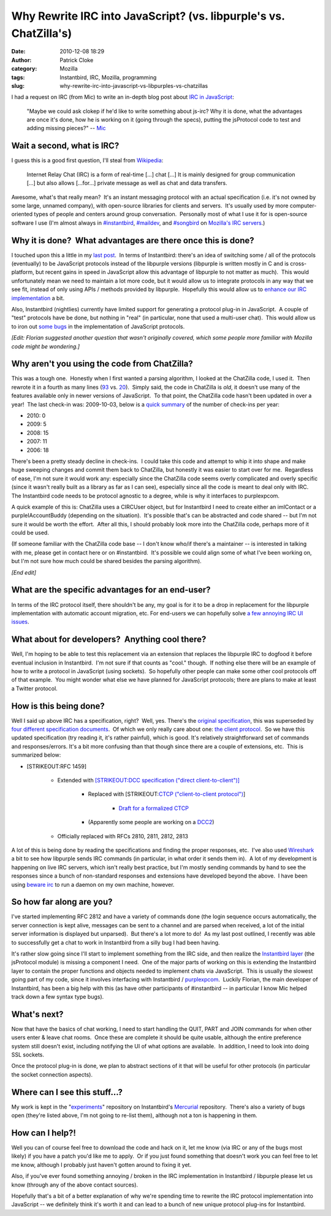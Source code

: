 Why Rewrite IRC into JavaScript? (vs. libpurple's vs. ChatZilla's)
##################################################################
:date: 2010-12-08 18:29
:author: Patrick Cloke
:category: Mozilla
:tags: Instantbird, IRC, Mozilla, programming
:slug: why-rewrite-irc-into-javascript-vs-libpurples-vs-chatzillas

I had a request on IRC (from Mic) to write an in-depth blog post
about `IRC in JavaScript`_:

    "Maybe we could ask clokep if he'd like to write something about
    js-irc? Why it is done, what the advantages are once it's done, how
    he is working on it (going through the specs), putting the
    jsProtocol code to test and adding missing pieces?" -- `Mic`_

Wait a second, what is IRC?
===========================

I guess this is a good first question, I'll steal from `Wikipedia`_:

    Internet Relay Chat (IRC) is a form of real-time [...] chat [...] It
    is mainly designed for group communication [...] but also allows
    [...for...] private message as well as chat and data transfers.

Awesome, what's that really mean?  It's an instant messaging protocol
with an actual specification (i.e. it's not owned by some large, unnamed
company), with open-source libraries for clients and servers.  It's
usually used by more computer-oriented types of people and centers
around group conversation.  Personally most of what I use it for is
open-source software I use (I'm almost always in `#instantbird`_,
`#maildev`_, and `#songbird`_ on `Mozilla's IRC servers`_.)

Why it is done?  What advantages are there once this is done?
=============================================================

I touched upon this a little in my `last post`_.  In terms of
Instantbird: there's an idea of switching some / all of the protocols
(eventually) to be JavaScript protocols instead of the libpurple
versions (libpurple is written mostly in C and is cross-platform, but
recent gains in speed in JavaScript allow this advantage of libpurple to
not matter as much).  This would unfortunately mean we need to maintain
a lot more code, but it would allow us to integrate protocols in any way
that we see fit, instead of only using APIs / methods provided by
libpurple.  Hopefully this would allow us to `enhance our IRC
implementation`_ a bit.

Also, Instantbird (nightlies) currently have limited support for
generating a protocol plug-in in JavaScript.  A couple of "test"
protocols have be done, but nothing in "real" (in particular, none that
used a multi-user chat).  This would allow us to iron out `some`_
`bugs`_ in the implementation of JavaScript protocols.

*[Edit: Florian suggested another question that wasn't originally
covered, which some people more familiar with Mozilla code might be
wondering.]*

Why aren't you using the code from ChatZilla?
=============================================

This was a tough one.  Honestly when I first wanted a parsing
algorithm, I looked at the ChatZilla code, I used it.  Then rewrote it
in a fourth as many lines (`93`_ vs. `20`_).  Simply said, the code in
ChatZilla is *old*, it doesn't use many of the features available only
in newer versions of JavaScript.  To that point, the ChatZilla code
hasn't been updated in over a year!  The last check-in was: 2009-10-03,
below is a `quick summary`_ of the number of check-ins per year:

- 2010: 0
- 2009: 5
- 2008: 15
- 2007: 11
- 2006: 18

There's been a pretty steady decline in check-ins.  I could take this
code and attempt to whip it into shape and make huge sweeping changes
and commit them back to ChatZilla, but honestly it was easier to start
over for me.  Regardless of ease, I'm not sure it would work any:
especially since the ChatZilla code seems overly complicated and overly
specific (since it wasn't really built as a library as far as I can
see), especially since all the code is meant to deal only with IRC.  The
Instantbird code needs to be protocol agnostic to a degree, while is why
it interfaces to purplexpcom.

A quick example of this is: ChatZilla uses a CIRCUser object, but for
Instantbird I need to create either an imIContact or a
purpleIAccountBuddy (depending on the situation).  It's possible that's
can be abstracted and code shared -- but I'm not sure it would be worth
the effort.  After all this, I should probably look more into the
ChatZilla code, perhaps more of it could be used.

(If someone familiar with the ChatZilla code base -- I don't know
who/if there's a maintainer -- is interested in talking with me, please
get in contact here or on #instantbird.  It's possible we could align
some of what I've been working on, but I'm not sure how much could be
shared besides the parsing algorithm).

*[End edit]*

What are the specific advantages for an end-user?
=================================================

In terms of the IRC protocol itself, there shouldn't be any, my goal
is for it to be a drop in replacement for the libpurple implementation
with automatic account migration, etc. For end-users we can hopefully
solve `a few annoying IRC UI issues`_.

What about for developers?  Anything cool there?
================================================

Well, I'm hoping to be able to test this replacement via an extension
that replaces the libpurple IRC to dogfood it before eventual inclusion
in Instantbird.  I'm not sure if that counts as "cool." though.  If
nothing else there will be an example of how to write a protocol in
JavaScript (using sockets).  So hopefully other people can make some
other cool protocols off of that example.  You might wonder what else we
have planned for JavaScript protocols; there are plans to make at least
a Twitter protocol.

How is this being done?
=======================

Well I said up above IRC has a specification, right?  Well, yes. 
There's the `original specification`_, this was superseded by `four`_
`different`_ `specification`_ `documents`_.  Of which we only really
care about one: `the client protocol`_.  So we have this updated
specification (try reading it, it's rather painful), which is good. 
It's relatively straightforward set of commands and responses/errors. 
It's a bit more confusing than that though since there are a couple of
extensions, etc.  This is summarized below:

* [STRIKEOUT:RFC 1459]

    * Extended with `[STRIKEOUT:DCC specification ("direct client-to-client")]`_

        * Replaced with [STRIKEOUT:`CTCP ("client-to-client protocol")`_]

            * `Draft for a formalized CTCP`_

        * (Apparently some people are working on a `DCC2`_)

    * Officially replaced with RFCs 2810, 2811, 2812, 2813

A lot of this is being done by reading the specifications and finding
the proper responses, etc.  I've also used `Wireshark`_ a bit to see how
libpurple sends IRC commands (in particular, in what order it sends them
in).  A lot of my development is happening on live IRC servers, which
isn't really best practice, but I'm mostly sending commands by hand to
see the responses since a bunch of non-standard responses and extensions
have developed beyond the above.  I have been using `beware irc`_ to run
a daemon on my own machine, however.

So how far along are you?
=========================

I've started implementing RFC 2812 and have a variety of commands done
(the login sequence occurs automatically, the server connection is kept
alive, messages can be sent to a channel and are parsed when received, a
lot of the initial server information is displayed but unparsed).  But
there's a lot more to do!  As my last post outlined, I recently was able
to successfully get a chat to work in Instantbird from a silly bug I had
been having.

It's rather slow going since I'll start to implement something from
the IRC side, and then realize the `Instantbird layer`_ (the jsProtocol
module) is missing a component I need.  One of the major parts of
working on this is extending the Instantbird layer to contain the proper
functions and objects needed to implement chats via JavaScript.  This is
usually the slowest going part of my code, since it involves interfacing
with Instantbird / `purplexpcom`_.  Luckily Florian, the main developer
of Instantbird, has been a big help with this (as have other
participants of #instantbird -- in particular I know Mic helped track
down a few syntax type bugs).

What's next?
============

Now that have the basics of chat working, I need to start handling the
QUIT, PART and JOIN commands for when other users enter & leave chat
rooms.  Once these are complete it should be quite usable, although the
entire preference system still doesn't exist, including notifying the UI
of what options are available.  In addition, I need to look into doing
SSL sockets.

Once the protocol plug-in is done, we plan to abstract sections of it
that will be useful for other protocols (in particular the socket
connection aspects).

Where can I see this stuff...?
==============================

My work is kept in the "`experiments`_\ " repository on Instantbird's
`Mercurial`_ repository.  There's also a variety of bugs open (they're
listed above, I'm not going to re-list them), although not a ton is
happening in them.

How can I help?!
================

Well you can of course feel free to download the code and hack on it,
let me know (via IRC or any of the bugs most likely) if you have a patch
you'd like me to apply.  Or if you just found something that doesn't
work you can feel free to let me know, although I probably just haven't
gotten around to fixing it yet.

Also, if you've ever found something annoying / broken in the IRC
implementation in Instantbird / libpurple please let us know (through
any of the above contact sources).

Hopefully that's a bit of a better explanation of why we're spending
time to rewrite the IRC protocol implementation into JavaScript -- we
definitely think it's worth it and can lead to a bunch of new unique
protocol plug-ins for Instantbird.

.. _IRC in JavaScript: https://bugzilla.instantbird.org/show_bug.cgi?id=507
.. _Mic: http://log.bezut.info/instantbird/101208/#m54
.. _Wikipedia: http://en.wikipedia.org/wiki/IRC
.. _#instantbird: irc://irc.mozilla.org/#instantbird
.. _#maildev: irc://irc.mozilla.org/#maildev
.. _#songbird: irc://irc.mozilla.org/#songbird
.. _Mozilla's IRC servers: http://irc.mozilla.org/
.. _last post: {filename}/javascript-irc-in-instantbird.rst
.. _enhance our IRC implementation: https://bugzilla.instantbird.org/showdependencytree.cgi?id=507&maxdepth=2&hide_resolved=1
.. _some: https://bugzilla.instantbird.org/show_bug.cgi?id=519
.. _bugs: https://bugzilla.instantbird.org/show_bug.cgi?id=118
.. _93: http://hg.mozilla.org/chatzilla/file/tip/js/lib/irc.js#l1250
.. _20: https://hg.instantbird.org/experiments/file/IRC-JavaScript/components/ircProtocol.js#l208
.. _quick summary: http://hg.mozilla.org/chatzilla/log/tip/js/lib/irc.js
.. _a few annoying IRC UI issues: https://bugzilla.instantbird.org/showdependencytree.cgi?id=574&maxdepth=1&hide_resolved=1
.. _original specification: http://tools.ietf.org/html/rfc1459
.. _four: http://tools.ietf.org/html/rfc2810
.. _different: http://tools.ietf.org/html/rfc2811
.. _specification: http://tools.ietf.org/html/rfc2812
.. _documents: http://tools.ietf.org/html/rfc2813
.. _the client protocol: http://tools.ietf.org/html/rfc2812
.. _`[STRIKEOUT:DCC specification ("direct client-to-client")]`: http://www.irchelp.org/irchelp/rfc/dccspec.html
.. _CTCP ("client-to-client protocol"): http://www.irchelp.org/irchelp/rfc/dccspec.html
.. _Draft for a formalized CTCP: http://www.invlogic.com/irc/ctcp.html
.. _DCC2: http://www.dcc2.org/
.. _Wireshark: http://www.wireshark.org/download.html
.. _beware irc: http://ircd.bircd.org/
.. _Instantbird layer: http://hg.instantbird.org/instantbird/file/tip/purple/purplexpcom/src/jsProtoHelper.jsm
.. _purplexpcom: http://hg.instantbird.org/instantbird/file/tip/purple/purplexpcom/public/
.. _experiments: https://hg.instantbird.org/experiments/file/IRC-JavaScript/
.. _Mercurial: http://mercurial.selenic.com/
